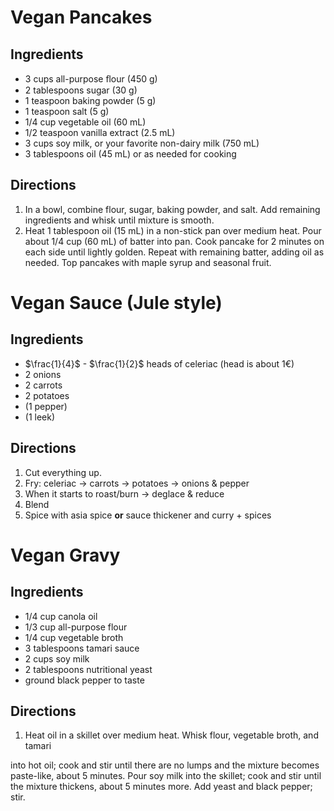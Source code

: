 * Vegan Pancakes
** Ingredients

   - 3 cups all-purpose ﬂour (450 g)
   - 2 tablespoons sugar (30 g)
   - 1 teaspoon baking powder (5 g)
   - 1 teaspoon salt (5 g)
   - 1/4 cup vegetable oil (60 mL)
   - 1/2 teaspoon vanilla extract (2.5 mL)
   - 3 cups soy milk, or your favorite non-dairy milk (750 mL)
   - 3 tablespoons oil (45 mL) or as needed for cooking
** Directions

   1. In a bowl, combine flour, sugar, baking powder, and salt. Add remaining ingredients and whisk until mixture is smooth.
   2. Heat 1 tablespoon oil (15 mL) in a non-stick pan over medium heat. Pour about 1/4 cup (60 mL) of batter into pan. Cook pancake for 2 minutes on each side until lightly golden. Repeat with remaining batter, adding oil as needed. Top pancakes with maple syrup and seasonal fruit.

* Vegan Sauce (Jule style)

** Ingredients


   - $\frac{1}{4}$ - $\frac{1}{2}$ heads of celeriac (head is about 1€)
   - 2 onions
   - 2 carrots
   - 2 potatoes
   - (1 pepper)
   - (1 leek)
** Directions

1. Cut everything up.
2. Fry: celeriac → carrots → potatoes → onions & pepper
3. When it starts to roast/burn → deglace & reduce
4. Blend
5. Spice with asia spice *or* sauce thickener and curry + spices


* Vegan Gravy
  :PROPERTIES:
  :source-url: https://www.allrecipes.com/recipe/232285/vegan-gravy/?internalSource=hub%20recipe&referringContentType=Search&clickId=cardslot%2016
  :servings: 4
  :prep-time: 5  m
  :cook-time: 10  m
  :ready-in: 15  m
  :END:
** Ingredients

   - 1/4 cup canola oil
   - 1/3 cup all-purpose flour
   - 1/4 cup vegetable broth
   - 3 tablespoons tamari sauce
   - 2 cups soy milk
   - 2 tablespoons nutritional yeast
   - ground black pepper to taste
** Directions

   1. Heat oil in a skillet over medium heat. Whisk flour, vegetable broth, and tamari
  into hot oil; cook and stir until there are no lumps and the mixture becomes
  paste-like, about 5 minutes. Pour soy milk into the skillet; cook and stir until the
  mixture thickens, about 5 minutes more. Add yeast and black pepper; stir.
